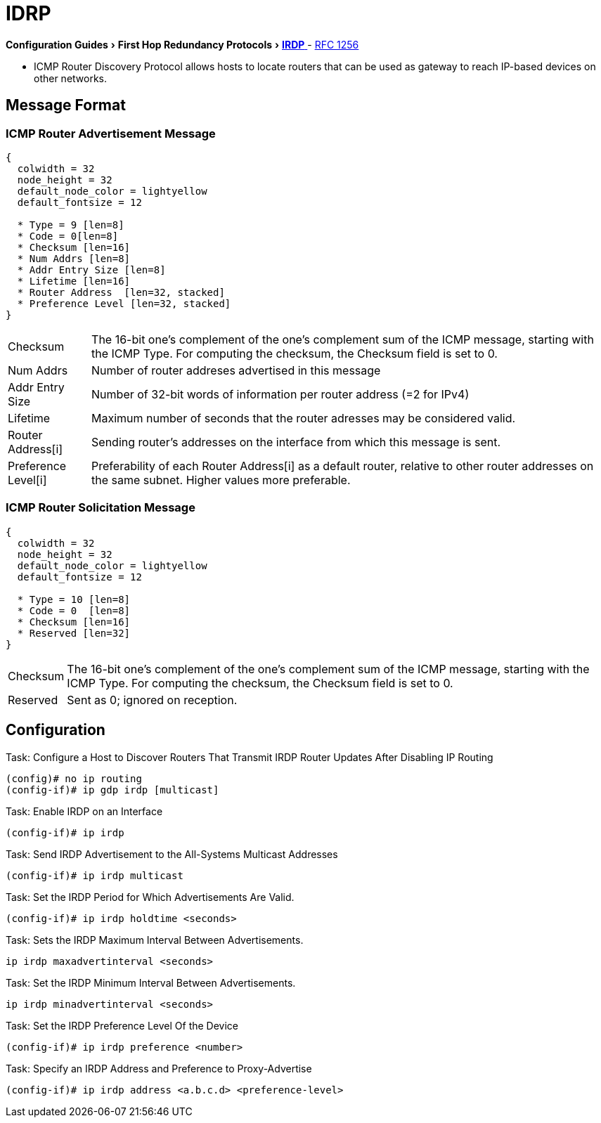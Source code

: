 = IDRP
:icons: font
:experimental:


menu:Configuration Guides[First Hop Redundancy Protocols > http://www.cisco.com/c/en/us/td/docs/ios-xml/ios/ipapp_fhrp/configuration/15-mt/fhp-15-mt-book/fhp-vrrp.html[IRDP] ]
- http://www.ietf.org/rfc/rfc1256.txt[RFC 1256]


- ICMP Router Discovery Protocol allows hosts to locate routers
that can be used as gateway to reach IP-based devices on other networks.


== Message Format

=== ICMP Router Advertisement Message
["packetdiag", target= 'icmp-router-advertisement']
------
{
  colwidth = 32
  node_height = 32
  default_node_color = lightyellow
  default_fontsize = 12

  * Type = 9 [len=8]
  * Code = 0[len=8]
  * Checksum [len=16]
  * Num Addrs [len=8]
  * Addr Entry Size [len=8]
  * Lifetime [len=16]
  * Router Address  [len=32, stacked]
  * Preference Level [len=32, stacked]
}
------

[horizontal]
Checksum::
The 16-bit one's complement of the one's complement sum of the ICMP message,
starting with the ICMP Type.
For computing the checksum, the Checksum field is set to 0.

Num Addrs:: Number of router addreses advertised in this message
Addr Entry Size:: Number of 32-bit words of information per router address (=2 for IPv4)
Lifetime:: Maximum number of seconds that the router adresses may be considered valid.
Router Address[i]:: Sending router's addresses on the interface from which this message is sent.
Preference Level[i]:: Preferability of each Router Address[i] as a default router,
relative to other router addresses on the same subnet. Higher values more preferable.


=== ICMP Router Solicitation Message

["packetdiag", target= 'icmp-router-sollicitation']
----
{
  colwidth = 32
  node_height = 32
  default_node_color = lightyellow
  default_fontsize = 12

  * Type = 10 [len=8]
  * Code = 0  [len=8]
  * Checksum [len=16]
  * Reserved [len=32]
}
----

[horizontal]
Checksum::
The 16-bit one's complement of the one's complement sum of the ICMP message,
starting with the ICMP Type.
For computing the checksum, the Checksum field is set to 0.
Reserved:: Sent as 0; ignored on reception.

== Configuration

.Task: Configure a Host to Discover Routers That Transmit IRDP Router Updates After Disabling IP Routing
----
(config)# no ip routing
(config-if)# ip gdp irdp [multicast]
----

.Task: Enable IRDP on an Interface
----
(config-if)# ip irdp
----

.Task: Send IRDP Advertisement to the All-Systems Multicast Addresses
----
(config-if)# ip irdp multicast
----

.Task: Set the IRDP Period for Which Advertisements Are Valid.
----
(config-if)# ip irdp holdtime <seconds>
----

.Task: Sets the IRDP Maximum Interval Between Advertisements.
----
ip irdp maxadvertinterval <seconds>
----

.Task: Set the IRDP Minimum Interval Between Advertisements.
----
ip irdp minadvertinterval <seconds>
----

.Task: Set the IRDP Preference Level Of the Device
----
(config-if)# ip irdp preference <number>
----

.Task: Specify an IRDP Address and Preference to Proxy-Advertise
----
(config-if)# ip irdp address <a.b.c.d> <preference-level>
----

